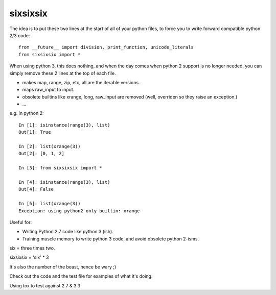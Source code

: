 sixsixsix
=========


The idea is to put these two lines at the start of all of your python files,
to force you to write forward compatible python 2/3 code::

    from __future__ import division, print_function, unicode_literals
    from sixsixsix import *

When using python 3, this does nothing, and when the day comes when python 2
support is no longer needed, you can simply remove these 2 lines at the top
of each file.

* makes map, range, zip, etc, all are the iterable versions.
* maps raw_input to input.
* obsolete builtins like xrange, long, raw_input are removed (well, overriden
  so they raise an exception.)
* ...

e.g. in python 2::


    In [1]: isinstance(range(3), list)
    Out[1]: True

    In [2]: list(xrange(3))
    Out[2]: [0, 1, 2]

    In [3]: from sixsixsix import *

    In [4]: isinstance(range(3), list)
    Out[4]: False

    In [5]: list(xrange(3))
    Exception: using python2 only builtin: xrange

Useful for:

* Writing Python 2.7 code like python 3 (ish).
* Training muscle memory to write python 3 code, and avoid obsolete python 
  2-isms.
  
six = three times two.

sixsixsix = 'six' * 3

It's also the number of the beast, hence be wary ;)

Check out the code and the test file for examples of what it's doing.

Using tox to test against 2.7 & 3.3

